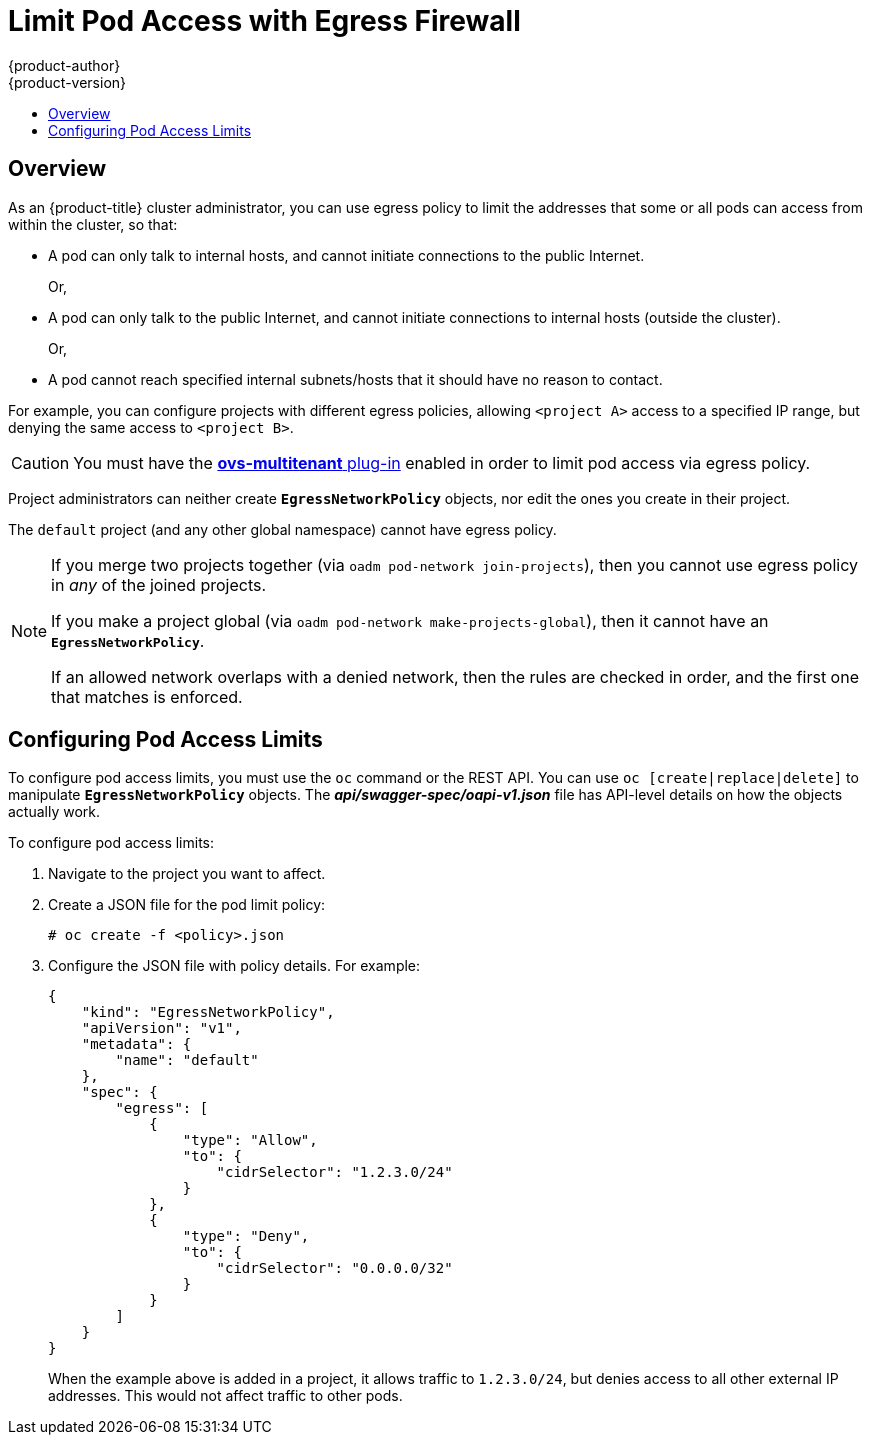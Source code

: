 [[admin-guide-limit-pod-access-egress]]
= Limit Pod Access with Egress Firewall
{product-author}
{product-version}
:data-uri:
:icons:
:experimental:
:toc: macro
:toc-title:

toc::[]

== Overview

As an {product-title} cluster administrator, you can use egress policy to limit
the addresses that some or all pods can access from within the cluster, so that:

- A pod can only talk to internal hosts, and cannot initiate connections to the
public Internet.
+
Or, 
- A pod can only talk to the public Internet, and cannot initiate connections to
internal hosts (outside the cluster).
+
Or,
- A pod cannot reach specified internal subnets/hosts that it should have no
reason to contact.

For example, you can configure projects with different egress policies, allowing
`<project A>` access to a specified IP range, but denying the same access to
`<project B>`. 

[CAUTION]
====
You must have the 
xref:../install_config/configuring_sdn.adoc#install-config-configuring-sdn[*ovs-multitenant* plug-in] enabled in order to limit pod access via egress policy.
====

Project administrators can neither create `*EgressNetworkPolicy*` objects, nor
edit the ones you create in their project. 

The `default` project (and any other global namespace) cannot have egress
policy. 

[NOTE]
====
If you merge two projects together (via `oadm pod-network join-projects`), 
then you cannot use egress policy in _any_ of the joined projects.

If you make a project global (via `oadm pod-network make-projects-global`), 
then it cannot have an `*EgressNetworkPolicy*`. 

If an allowed network overlaps with a denied network, then the rules are 
checked in order, and the first one that matches is enforced.
====

[[admin-guide-config-pod-access]]
== Configuring Pod Access Limits


To configure pod access limits, you must use the `oc` command or the REST API.
You can use `oc [create|replace|delete]` to manipulate `*EgressNetworkPolicy*`
objects. The *_api/swagger-spec/oapi-v1.json_* file has API-level details on how
the objects actually work. 

To configure pod access limits:

. Navigate to the project you want to affect. 
. Create a JSON file for the pod limit policy:
+
----
# oc create -f <policy>.json
----
. Configure the JSON file with policy details. For example:
+
----
{
    "kind": "EgressNetworkPolicy",
    "apiVersion": "v1",
    "metadata": {
        "name": "default"
    },
    "spec": {
        "egress": [
            {
                "type": "Allow",
                "to": {
                    "cidrSelector": "1.2.3.0/24"
                }
            },
            {
                "type": "Deny",
                "to": {
                    "cidrSelector": "0.0.0.0/32"
                }
            }
        ]
    }
}
----
+
When the example above is added in a project, it allows traffic to `1.2.3.0/24`,
but denies access to all other external IP addresses. This would not affect
traffic to other pods.
